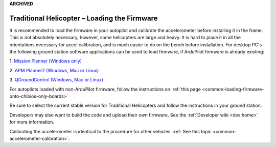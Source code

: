 .. _loading-the-code:

**ARCHIVED**

=============================================
Traditional Helicopter – Loading the Firmware
=============================================

It is recommended to load the firmware in your autopilot and calibrate the
accelerometer before installing it in the frame. This is not absolutely
necessary, however, some helicopters are large and heavy. It is hard to place it
in all the orientations necessary for accel calibration, and is much easier to
do on the bench before installation. For desktop PC's the following ground
station software applications can be used to load firmware, if ArduPilot firmware is already existing:

1. `Mission Planner (Windows only)
<https://ardupilot.org/planner/>`_

2. `APM Planner2 (Windows, Mac or Linux)
<https://ardupilot.org/planner2/>`_

3. `QGroundControl (Windows, Mac or Linux)
<http://qgroundcontrol.com/>`_

For autopilots loaded with non-ArduPilot firmware, follow the instructions on :ref:`this page <common-loading-firmware-onto-chibios-only-boards>`

Be sure to select the current stable version for Traditional Helicopters and
follow the instructions in your ground station.

.. image:: ../images/TradHeli_MissionPlanner_HeliIcon.jpg
    :target: ../_images/TradHeli_MissionPlanner_HeliIcon.jpg

Developers may also want to build the code and upload their own
firmware. See the :ref:`Developer wiki <dev:home>` for
more information.

Calibrating the accelerometer is identical to the procedure for other vehicles.
:ref:`See this topic <common-accelerometer-calibration>`.
